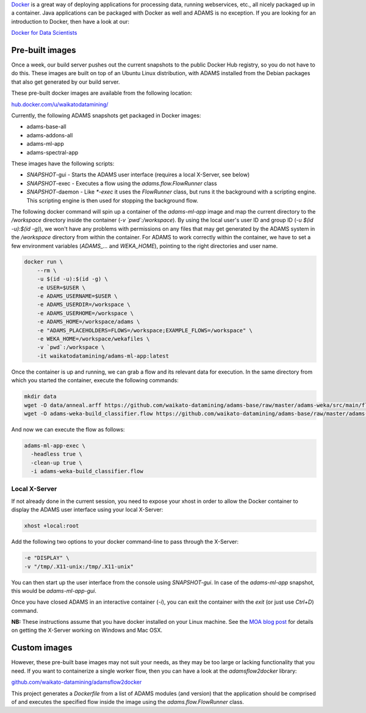 .. title: Docker
.. slug: docker
.. date: 2023-08-07 13:11:00 UTC+12:00
.. tags: 
.. category: 
.. link: 
.. description: 
.. type: text
.. author: FracPete

`Docker <https://www.docker.com/>`__ is a great way of deploying applications
for processing data, running webservices, etc., all nicely packaged up in a container.
Java applications can be packaged with Docker as well and ADAMS is no exception.
If you are looking for an introduction to Docker, then have a look at our:

`Docker for Data Scientists <https://www.data-mining.co.nz/docker-for-data-scientists/>`__


Pre-built images
----------------

Once a week, our build server pushes out the current snapshots to the public
Docker Hub registry, so you do not have to do this. These images are built
on top of an Ubuntu Linux distribution, with ADAMS installed from the Debian 
packages that also get generated by our build server.

These pre-built docker images are available from the following location:

`hub.docker.com/u/waikatodatamining/ <https://hub.docker.com/u/waikatodatamining>`__

Currently, the following ADAMS snapshots get packaged in Docker images:

* adams-base-all
* adams-addons-all
* adams-ml-app
* adams-spectral-app

These images have the following scripts:

* *SNAPSHOT*-gui - Starts the ADAMS user interface (requires a local X-Server, see below)
* *SNAPSHOT*-exec - Executes a flow using the `adams.flow.FlowRunner` class
* *SNAPSHOT*-daemon - Like `*-exec` it uses the `FlowRunner` class, but runs it the background with a scripting engine.
  This scripting engine is then used for stopping the background flow.


The following docker command will spin up a container of the *adams-ml-app*
image and map the current directory to the `/workspace` directory inside the
container (*-v `pwd`:/workspace*). By using the local user's user ID and group ID (*-u $(id -u):$(id -g)*),
we won't have any problems with permissions on any files that may get generated
by the ADAMS system in the */workspace* directory from within the container.
For ADAMS to work correctly within the container, we have to set a few environment
variables (*ADAMS_...* and *WEKA_HOME*), pointing to the right directories and user name.

.. code::

   docker run \
       --rm \
       -u $(id -u):$(id -g) \
       -e USER=$USER \
       -e ADAMS_USERNAME=$USER \
       -e ADAMS_USERDIR=/workspace \
       -e ADAMS_USERHOME=/workspace \
       -e ADAMS_HOME=/workspace/adams \
       -e "ADAMS_PLACEHOLDERS=FLOWS=/workspace;EXAMPLE_FLOWS=/workspace" \
       -e WEKA_HOME=/workspace/wekafiles \
       -v `pwd`:/workspace \
       -it waikatodatamining/adams-ml-app:latest

Once the container is up and running, we can grab a flow and its relevant data for execution.
In the same directory from which you started the container, execute the following commands:

.. code::

   mkdir data
   wget -O data/anneal.arff https://github.com/waikato-datamining/adams-base/raw/master/adams-weka/src/main/flows/data/anneal.arff
   wget -O adams-weka-build_classifier.flow https://github.com/waikato-datamining/adams-base/raw/master/adams-weka/src/main/flows/adams-weka-build_classifier.flow

And now we can execute the flow as follows:

.. code::

   adams-ml-app-exec \
     -headless true \
     -clean-up true \
     -i adams-weka-build_classifier.flow


Local X-Server
==============

If not already done in the current session, you need to expose your xhost in
order to allow the Docker container to display the ADAMS user interface using 
your local X-Server:

.. code::

   xhost +local:root

Add the following two options to your docker command-line to pass through the X-Server:

.. code::

   -e "DISPLAY" \
   -v "/tmp/.X11-unix:/tmp/.X11-unix"

You can then start up the user interface from the console using `SNAPSHOT-gui`.
In case of the `adams-ml-app` snapshot, this would be `adams-ml-app-gui`.

Once you have closed ADAMS in an interactive container (`-i`), you can exit
the container with the *exit* (or just use *Ctrl+D*) command.

**NB:** These instructions assume that you have docker installed on your
Linux machine. See the `MOA blog post <https://moa.cms.waikato.ac.nz/how-to-use-moa-in-docker/>`__
for details on getting the X-Server working on Windows and Mac OSX.


Custom images
-------------

However, these pre-built base images may not suit your needs, as they may
be too large or lacking functionality that you need. If you want to 
containerize a single worker flow, then you can have a look at the
*adamsflow2docker* library:

`github.com/waikato-datamining/adamsflow2docker <https://github.com/waikato-datamining/adamsflow2docker>`__

This project generates a *Dockerfile* from a list of ADAMS modules (and 
version) that the application should be comprised of and executes the specified
flow inside the image using the *adams.flow.FlowRunner* class.

